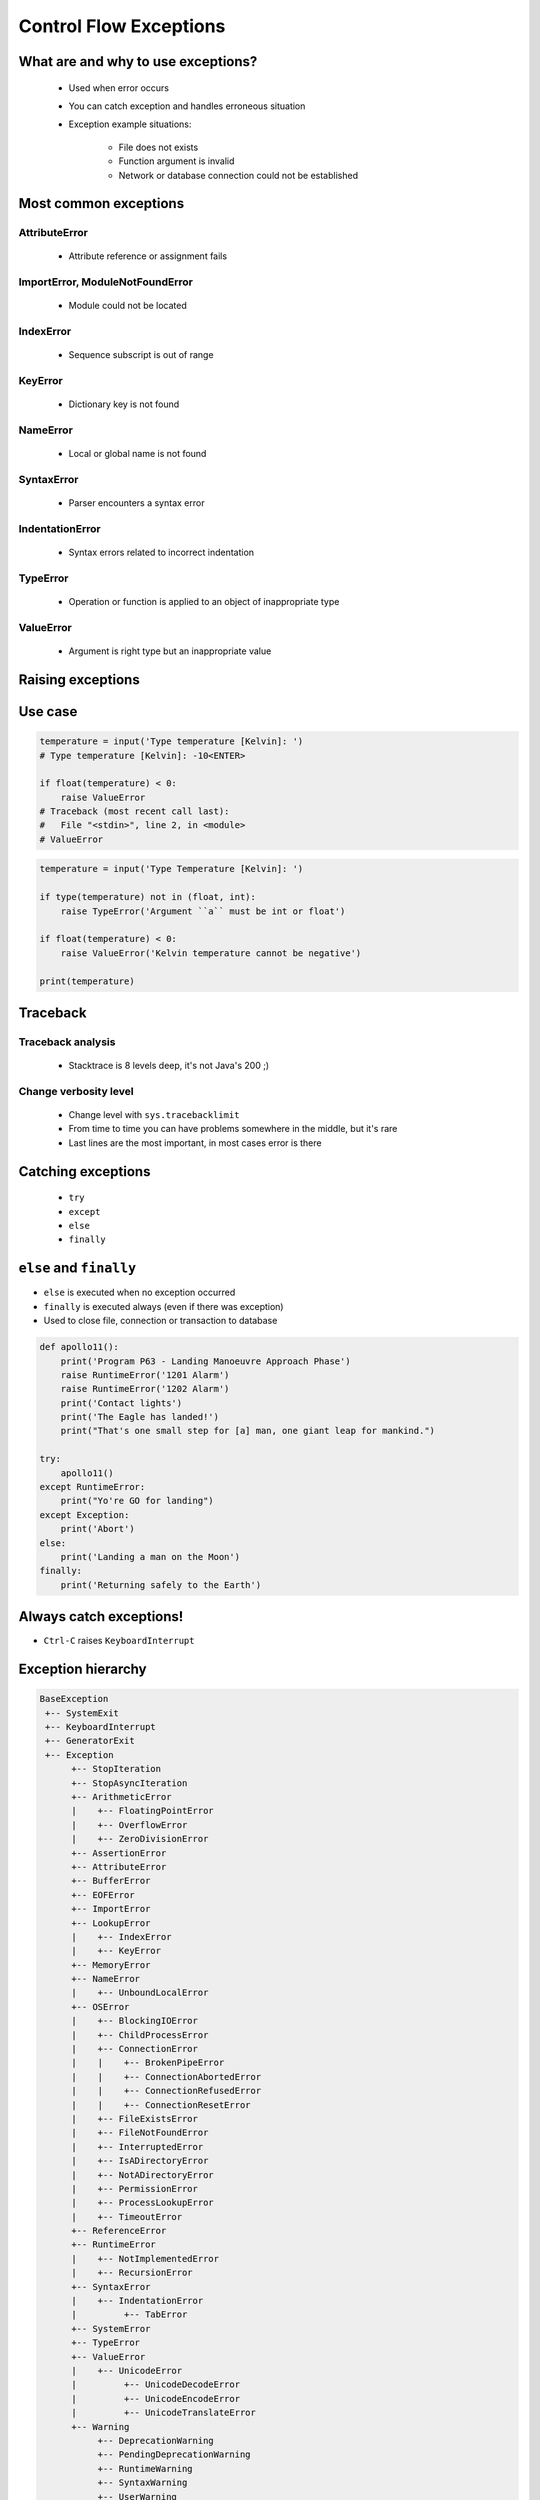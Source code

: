 .. _Control Flow Exceptions:

***********************
Control Flow Exceptions
***********************


What are and why to use exceptions?
===================================
.. highlights::
    * Used when error occurs
    * You can catch exception and handles erroneous situation
    * Exception example situations:

        * File does not exists
        * Function argument is invalid
        * Network or database connection could not be established


Most common exceptions
======================

AttributeError
--------------
.. highlights::
    * Attribute reference or assignment fails

.. code-block:: python
    :caption: ``AttributeError`` exception
    :emphasize-lines: 2

    name = 'Jan'
    name.append('Twardowski')
    # Traceback (most recent call last):
    #   File "<stdin>", line 1, in <module>
    # AttributeError: 'str' object has no attribute 'append'

ImportError, ModuleNotFoundError
--------------------------------
.. highlights::
    * Module could not be located

.. code-block:: python
    :caption: ``ModuleNotFoundError`` exception
    :emphasize-lines: 2

    import math
    import match
    # Traceback (most recent call last):
    #   File "<stdin>", line 1, in <module>
    # ModuleNotFoundError: No module named 'match'

IndexError
----------
.. highlights::
    * Sequence subscript is out of range

.. code-block:: python
    :caption: ``IndexError`` exception
    :emphasize-lines: 2

    DATA = ['a', 'b', 'c']
    DATA[100]
    # Traceback (most recent call last):
    #   File "<stdin>", line 1, in <module>
    # IndexError: list index out of range

KeyError
--------
.. highlights::
    * Dictionary key is not found

.. code-block:: python
    :caption: ``KeyError`` exception
    :emphasize-lines: 2

    DATA = {'a': 1, 'b': 2}
    DATA['x']
    # Traceback (most recent call last):
    #   File "<stdin>", line 1, in <module>
    # KeyError: 'x'

NameError
---------
.. highlights::
    * Local or global name is not found

.. code-block:: python
    :caption: ``KeyError`` exception
    :emphasize-lines: 1

    print(first_name)
    # Traceback (most recent call last):
    #   File "<stdin>", line 1, in <module>
    # NameError: name 'first_name' is not defined

SyntaxError
-----------
.. highlights::
    * Parser encounters a syntax error

.. code-block:: python
    :caption: ``SyntaxError`` exception
    :emphasize-lines: 1

    if True
        print('Yes')
    # Traceback (most recent call last):
    #   File "<stdin>", line 1
    #     if True
    #           ^
    # SyntaxError: invalid syntax

IndentationError
----------------
.. highlights::
    * Syntax errors related to incorrect indentation

.. code-block:: python
    :caption: ``IndentationError`` exception
    :emphasize-lines: 3

    if True:
       print('Hello!')
        print('My name...')
       print('Jose Jimenez')
    # Traceback (most recent call last):
    #   File "<stdin>", line 1
    #     print('My name...')
    #     ^
    # IndentationError: unexpected indent

TypeError
---------
.. highlights::
    * Operation or function is applied to an object of inappropriate type

.. code-block:: python
    :caption: ``TypeError`` exception
    :emphasize-lines: 7

    42 + 1
    # 43

    'a' + 'b'
    # 'ab'

    42 + 'a'
    # Traceback (most recent call last):
    #   File "<stdin>", line 1, in <module>
    # TypeError: unsupported operand type(s) for +: 'int' and 'str'

ValueError
----------
.. highlights::
    * Argument is right type but an inappropriate value

.. code-block:: python
    :caption: ``ValueError`` exception
    :emphasize-lines: 4

    float(1.2)
    # 1.2

    float(1,2)
    # Traceback (most recent call last):
    #   File "<stdin>", line 1, in <module>
    # TypeError: float expected at most 1 arguments, got 2


Raising exceptions
==================
.. code-block:: python
    :caption: Raise Exception without message

    raise RuntimeError
    # Traceback (most recent call last):
    #   File "<stdin>", line 1, in <module>
    # RuntimeError

.. code-block:: python
    :caption: Exception with additional message

    raise RuntimeError('Some message')
    # Traceback (most recent call last):
    #   File "<stdin>", line 1, in <module>
    # RuntimeError: Some message


Use case
========
.. code-block:: python

    temperature = input('Type temperature [Kelvin]: ')
    # Type temperature [Kelvin]: -10<ENTER>

    if float(temperature) < 0:
        raise ValueError
    # Traceback (most recent call last):
    #   File "<stdin>", line 2, in <module>
    # ValueError

.. code-block:: python

    temperature = input('Type Temperature [Kelvin]: ')

    if type(temperature) not in (float, int):
        raise TypeError('Argument ``a`` must be int or float')

    if float(temperature) < 0:
        raise ValueError('Kelvin temperature cannot be negative')

    print(temperature)

.. code-block:: python
    :emphasize-lines: 2

    def apollo13():
        raise RuntimeError('Oxygen tank explosion')

    apollo13()
    # Traceback (most recent call last):
    #   File "<input>", line 5, in <module>
    #   File "<input>", line 2, in apollo13
    # RuntimeError: Oxygen tank explosion

.. code-block:: python
    :emphasize-lines: 2

    def apollo18():
        raise NotImplementedError('Mission dropped due to budget cuts')

    apollo18()
    # Traceback (most recent call last):
    #   File "<input>", line 5, in <module>
    #   File "<input>", line 2, in apollo18
    # NotImplementedError: Mission dropped due to budget cuts

Traceback
=========

Traceback analysis
------------------
.. highlights::
    * Stacktrace is 8 levels deep, it's not Java's 200 ;)

.. code-block:: python
    :emphasize-lines: 4

    raise RuntimeError
    # Traceback (most recent call last):
    #   File "<stdin>", line 1, in <module>
    # RuntimeError

.. code-block:: python
    :emphasize-lines: 4

    raise RuntimeError('Huston we have a problem')
    # Traceback (most recent call last):
    #   File "<stdin>", line 1, in <module>
    # RuntimeError: Huston we have a problem

.. code-block:: python
    :emphasize-lines: 6-8

    def apollo13():
        raise RuntimeError('Oxygen tank explosion')

    apollo13()
    # Traceback (most recent call last):
    #   File "<stdin>", line 1, in <module>
    #   File "<stdin>", line 2, in apollo13
    # RuntimeError: Oxygen tank explosion

.. code-block:: python
    :emphasize-lines: 11-15

    def apollo13():
        raise RuntimeError('Oxygen tank explosion')

    apollo13()
    # Traceback (most recent call last):
    #   File "<input>", line 1, in <module>
    #   File "/Applications/PyCharm 2019.2 EAP.app/Contents/helpers/pydev/_pydev_bundle/pydev_umd.py", line 197, in runfile
    #     pydev_imports.execfile(filename, global_vars, local_vars)  # execute the script
    #   File "/Applications/PyCharm 2019.2 EAP.app/Contents/helpers/pydev/_pydev_imps/_pydev_execfile.py", line 18, in execfile
    #     exec(compile(contents+"\n", file, 'exec'), glob, loc)
    #   File "/home/python/my_script.py", line 4, in <module>
    #     apollo13()
    #   File "/home/python/my_script.py", line 2, in apollo13
    #     raise RuntimeError('Oxygen tank explosion')
    # RuntimeError: Oxygen tank explosion

Change verbosity level
----------------------
.. highlights::
    * Change level with ``sys.tracebacklimit``
    * From time to time you can have problems somewhere in the middle, but it's rare
    * Last lines are the most important, in most cases error is there

.. code-block:: python
    :emphasize-lines: 1,2

    import sys
    sys.tracebacklimit = 2


    def apollo13():
        raise RuntimeError('Oxygen tank explosion')

    apollo13()
    # Traceback (most recent call last):
    #   File "/home/python/my_script.py", line 4, in <module>
    #     apollo13()
    #   File "/home/python/my_script.py", line 2, in apollo13
    #     raise RuntimeError('Oxygen tank explosion')
    # RuntimeError: Oxygen tank explosion


Catching exceptions
===================
.. highlights::
    * ``try``
    * ``except``
    * ``else``
    * ``finally``

.. code-block:: python
    :caption: Catch single exception
    :emphasize-lines: 7

    def apollo13():
        raise RuntimeError('Oxygen tank explosion')


    try:
        apollo13()
    except RuntimeError:
        print('Houston we have a problem!')

.. code-block:: python
    :caption: Catch many exceptions with the same handling
    :emphasize-lines: 7

    def apollo13():
        raise RuntimeError('Oxygen tank explosion')


    try:
        apollo13()
    except (RuntimeError, TypeError, NameError):
        print('Houston we have a problem!')

.. code-block:: python
    :caption: Catch many exceptions with different handling

    try:
        with open(r'/tmp/iris.csv') as file:
            print(file.read())

    except FileNotFoundError:
        print('File does not exist')

    except PermissionError:
        print('Permission denied')

.. code-block:: python
    :caption: Exceptions logging
    :emphasize-lines: 8,9

    import logging


    def apollo13():
        raise RuntimeError('Oxygen tank explosion')

    try:
        apollo13()
    except RuntimeError as err:
        logging.error(err)


``else`` and ``finally``
========================
* ``else`` is executed when no exception occurred
* ``finally`` is executed always (even if there was exception)
* Used to close file, connection or transaction to database

.. code-block:: python
    :caption: ``else`` is executed when no exception occurred

    def apollo11():
        print('Try landing on the Moon')

    try:
        apollo11()
    except Exception:
        print('Abort')
    else:
        print('Landing a man on the Moon')

.. code-block:: python
    :caption: ``finally`` is executed always (even if there was exception)

    def apollo11():
        print('Try landing on the Moon')

    try:
        apollo11()
    except Exception:
        print('Abort')
    finally:
        print('Returning safely to the Earth')

.. code-block:: python

    def apollo11():
        print('Program P63 - Landing Manoeuvre Approach Phase')
        raise RuntimeError('1201 Alarm')
        raise RuntimeError('1202 Alarm')
        print('Contact lights')
        print('The Eagle has landed!')
        print("That's one small step for [a] man, one giant leap for mankind.")

    try:
        apollo11()
    except RuntimeError:
        print("Yo're GO for landing")
    except Exception:
        print('Abort')
    else:
        print('Landing a man on the Moon')
    finally:
        print('Returning safely to the Earth')


Always catch exceptions!
========================
* ``Ctrl-C`` raises ``KeyboardInterrupt``

.. code-block:: python
    :caption: User cannot simply kill program with ``Ctrl-C``
    :emphasize-lines: 3

    while True:
        try:
            number = float(input('Type number: '))
        except:
            continue

.. code-block:: python
    :caption: User can kill program with ``Ctrl-C``
    :emphasize-lines: 4

    while True:
        try:
            number = float(input('Type number: '))
        except Exception:
            continue


Exception hierarchy
===================
.. code-block:: text

    BaseException
     +-- SystemExit
     +-- KeyboardInterrupt
     +-- GeneratorExit
     +-- Exception
          +-- StopIteration
          +-- StopAsyncIteration
          +-- ArithmeticError
          |    +-- FloatingPointError
          |    +-- OverflowError
          |    +-- ZeroDivisionError
          +-- AssertionError
          +-- AttributeError
          +-- BufferError
          +-- EOFError
          +-- ImportError
          +-- LookupError
          |    +-- IndexError
          |    +-- KeyError
          +-- MemoryError
          +-- NameError
          |    +-- UnboundLocalError
          +-- OSError
          |    +-- BlockingIOError
          |    +-- ChildProcessError
          |    +-- ConnectionError
          |    |    +-- BrokenPipeError
          |    |    +-- ConnectionAbortedError
          |    |    +-- ConnectionRefusedError
          |    |    +-- ConnectionResetError
          |    +-- FileExistsError
          |    +-- FileNotFoundError
          |    +-- InterruptedError
          |    +-- IsADirectoryError
          |    +-- NotADirectoryError
          |    +-- PermissionError
          |    +-- ProcessLookupError
          |    +-- TimeoutError
          +-- ReferenceError
          +-- RuntimeError
          |    +-- NotImplementedError
          |    +-- RecursionError
          +-- SyntaxError
          |    +-- IndentationError
          |         +-- TabError
          +-- SystemError
          +-- TypeError
          +-- ValueError
          |    +-- UnicodeError
          |         +-- UnicodeDecodeError
          |         +-- UnicodeEncodeError
          |         +-- UnicodeTranslateError
          +-- Warning
               +-- DeprecationWarning
               +-- PendingDeprecationWarning
               +-- RuntimeWarning
               +-- SyntaxWarning
               +-- UserWarning
               +-- FutureWarning
               +-- ImportWarning
               +-- UnicodeWarning
               +-- BytesWarning
               +-- ResourceWarning


Defining own exceptions
=======================
* class which inherits from ``Exception``

.. code-block:: python

    class MyError(Exception):
        pass


    raise MyError
    # Traceback (most recent call last):
    #   File "<input>", line 5, in <module>
    # MyError

    raise MyError('More verbose description')
    # Traceback (most recent call last):
    #   File "<input>", line 5, in <module>
    # MyError: More verbose description

Use-case
--------
.. code-block:: python
    :emphasize-lines: 9

    from django.contrib.auth.models import User

    try:
        user = User.objects.get(
            username=POST.get('username'),
            password=POST.get('password'),
        )
    except User.DoesNotExists:
        print('Sorry, no such user in database')


Exit Status Code
================
.. highlights::
    * exit with status ``0`` - no error
    * any other status - error

.. code-block:: python

    try:
        float('hello')
    except ValueError:
        print('Cannot type cast to float')
        exit(1)


Assignments
===========

Example
-------
* Complexity level: easy
* Lines of code to write: 5 lines
* Estimated time of completion: 5 min
* Filename: :download:`solution/exception_example.py`

:English:
    #. Ask user to input angle in degrees
    #. Cotangens for 180 degrees is infinite
    #. Define own exception
    #. If user typed angle equal to 180, raise your exception

:Polish:
    #. Poproś użytkownika o wprowadzenie kąta
    #. Cotangens dla konta 180 ma nieskończoną wartość
    #. Zdefiniuj własny wyjątek
    #. Jeżeli użytkownik wprowadził kąt równy 180, podnieś swój wyjątek

:Solution:
    .. literalinclude:: solution/exception_example.py
        :language: python

Raise Exception
---------------
* Complexity level: easy
* Lines of code to write: 5 lines
* Estimated time of completion: 5 min
* Filename: :download:`solution/exception_raise.py`

:English:
    #. Ask user to input age
    #. If user has more than 18 years
    #. Raise an exception ``PermissionError`` with message "Only for kids"

:Polish:
    #. Poproś użytkownika o wprowadzenie wieku
    #. Jeżeli użytkownik ma więcej niż 18 lat
    #. Wyrzuć wyjątek ``PermissionError`` z komunikatem "Only for kids"

Catch Exception
---------------
* Complexity level: easy
* Lines of code to write: 6 lines
* Estimated time of completion: 5 min
* Filename: :download:`solution/exception_catch.py`

:English:
    #. Ask user to input temperature in Kelvins
    #. Convert temperature to ``float``
    #. Print 'Invalid temperature' if cannot type cast to ``float``
    #. Print temperature

:Polish:
    #. Poproś użytkownika o wprowadzenie temperatury w Kelwinach
    #. Przekonwertuj temperaturę do ``float``
    #. Wypisz "Invalid temperature" jak nie można rzutować do ``float``
    #. Wypisz temperaturę

Define Exception
----------------
* Complexity level: easy
* Lines of code to write: 6 lines
* Estimated time of completion: 5 min
* Filename: :download:`solution/exception_define.py`

:English:
    #. Ask user to input temperature in Kelvins
    #. User will always type proper ``int`` or ``float``
    #. Define exception for negative temperature
    #. Raise your exception if temperature is less than 0

:Polish:
    #. Poproś użytkownika o wprowadzenie temperatury w Kelwinach
    #. Użytkownik zawsze poda poprawne ``int`` lub ``float``
    #. Zdefiniuj wyjątek dla temperatur ujemnych
    #. Podnieś własny wyjątek jeżeli temperatura jest poniżej 0
